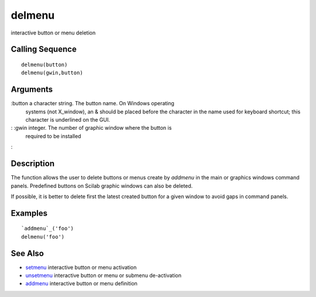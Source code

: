 


delmenu
=======

interactive button or menu deletion



Calling Sequence
~~~~~~~~~~~~~~~~


::

    delmenu(button)
    delmenu(gwin,button)




Arguments
~~~~~~~~~

:button a character string. The button name. On Windows operating
  systems (not X_window), an & should be placed before the character in
  the name used for keyboard shortcut; this character is underlined on
  the GUI.
: :gwin integer. The number of graphic window where the button is
  required to be installed
:



Description
~~~~~~~~~~~

The function allows the user to delete buttons or menus create by
`addmenu` in the main or graphics windows command panels. Predefined
buttons on Scilab graphic windows can also be deleted.

If possible, it is better to delete first the latest created button
for a given window to avoid gaps in command panels.



Examples
~~~~~~~~


::

    `addmenu`_('foo')
    delmenu('foo')




See Also
~~~~~~~~


+ `setmenu`_ interactive button or menu activation
+ `unsetmenu`_ interactive button or menu or submenu de-activation
+ `addmenu`_ interactive button or menu definition


.. _addmenu: addmenu.html
.. _unsetmenu: unsetmenu.html
.. _setmenu: setmenu.html


